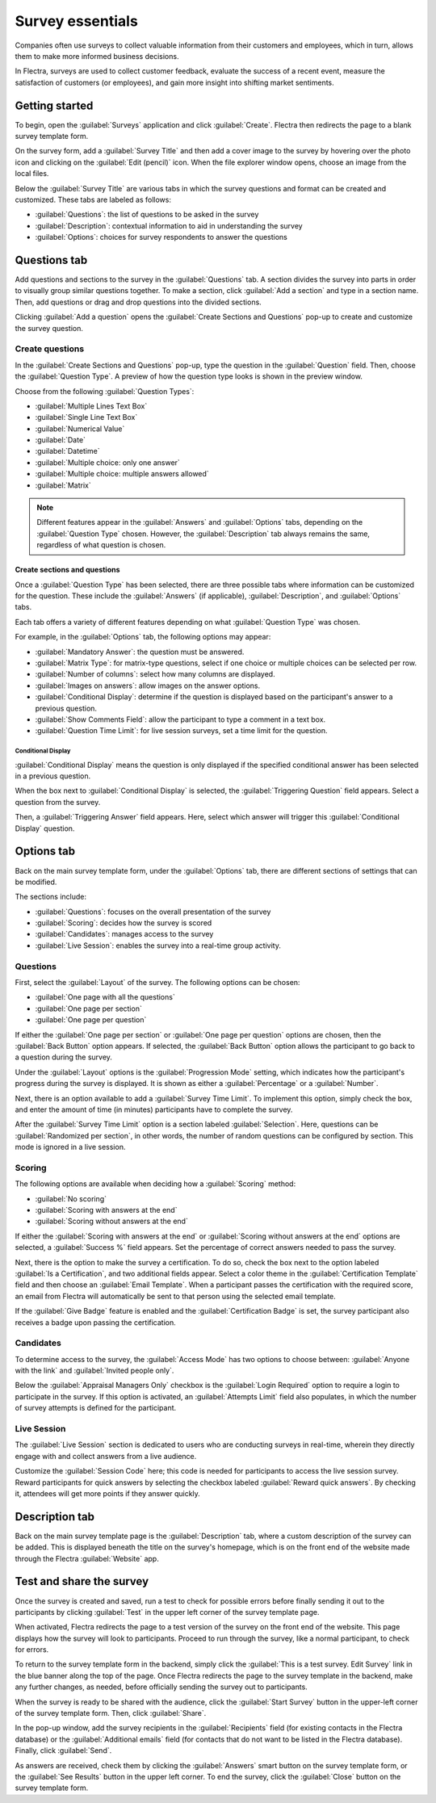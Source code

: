 =================
Survey essentials
=================

Companies often use surveys to collect valuable information from their customers and employees,
which in turn, allows them to make more informed business decisions.

In Flectra, surveys are used to collect customer feedback, evaluate the success of a recent event,
measure the satisfaction of customers (or employees), and gain more insight into shifting market
sentiments.

Getting started
===============

To begin, open the :guilabel:`Surveys` application and click :guilabel:`Create`. Flectra then
redirects the page to a blank survey template form.

On the survey form, add a :guilabel:`Survey Title` and then add a cover image to the survey by
hovering over the photo icon and clicking on the :guilabel:`Edit (pencil)` icon. When the file
explorer window opens, choose an image from the local files.

Below the :guilabel:`Survey Title` are various tabs in which the survey questions and format can be
created and customized. These tabs are labeled as follows:

- :guilabel:`Questions`: the list of questions to be asked in the survey
- :guilabel:`Description`: contextual information to aid in understanding the survey
- :guilabel:`Options`: choices for survey respondents to answer the questions

.. image:: create/questions-description-options.png
   :align: center
   :alt: Various tabs that can be found on the survey template page.

Questions tab
=============

Add questions and sections to the survey in the :guilabel:`Questions` tab. A section divides the
survey into parts in order to visually group similar questions together. To make a section, click
:guilabel:`Add a section` and type in a section name. Then, add questions or drag and drop
questions into the divided sections.

Clicking :guilabel:`Add a question` opens the :guilabel:`Create Sections and Questions` pop-up to
create and customize the survey question.

.. image:: create/survey-question-pop-up.png
   :align: center
   :alt: The survey question pop-up window.

Create questions
----------------

In the :guilabel:`Create Sections and Questions` pop-up, type the question in the
:guilabel:`Question` field. Then, choose the :guilabel:`Question Type`. A preview of how the
question type looks is shown in the preview window.

Choose from the following :guilabel:`Question Types`:

- :guilabel:`Multiple Lines Text Box`
- :guilabel:`Single Line Text Box`
- :guilabel:`Numerical Value`
- :guilabel:`Date`
- :guilabel:`Datetime`
- :guilabel:`Multiple choice: only one answer`
- :guilabel:`Multiple choice: multiple answers allowed`
- :guilabel:`Matrix`

.. note::
   Different features appear in the :guilabel:`Answers` and :guilabel:`Options` tabs, depending on
   the :guilabel:`Question Type` chosen. However, the :guilabel:`Description` tab always remains
   the same, regardless of what question is chosen.

Create sections and questions
~~~~~~~~~~~~~~~~~~~~~~~~~~~~~

Once a :guilabel:`Question Type` has been selected, there are three possible tabs where information
can be customized for the question. These include the :guilabel:`Answers` (if applicable),
:guilabel:`Description`, and :guilabel:`Options` tabs.

Each tab offers a variety of different features depending on what :guilabel:`Question Type` was
chosen.

For example, in the :guilabel:`Options` tab, the following options may appear:

- :guilabel:`Mandatory Answer`: the question must be answered.
- :guilabel:`Matrix Type`: for matrix-type questions, select if one choice or multiple choices can
  be selected per row.
- :guilabel:`Number of columns`: select how many columns are displayed.
- :guilabel:`Images on answers`: allow images on the answer options.
- :guilabel:`Conditional Display`: determine if the question is displayed based on the
  participant's answer to a previous question.
- :guilabel:`Show Comments Field`: allow the participant to type a comment in a text box.
- :guilabel:`Question Time Limit`: for live session surveys, set a time limit for the question.

Conditional Display
*******************

:guilabel:`Conditional Display` means the question is only displayed if the specified conditional
answer has been selected in a previous question.

When the box next to :guilabel:`Conditional Display` is selected, the :guilabel:`Triggering
Question` field appears. Select a question from the survey.

Then, a :guilabel:`Triggering Answer` field appears. Here, select which answer will trigger this
:guilabel:`Conditional Display` question.

Options tab
===========

Back on the main survey template form, under the :guilabel:`Options` tab, there are different
sections of settings that can be modified.

The sections include:

- :guilabel:`Questions`: focuses on the overall presentation of the survey
- :guilabel:`Scoring`: decides how the survey is scored
- :guilabel:`Candidates`: manages access to the survey
- :guilabel:`Live Session`: enables the survey into a real-time group activity.

Questions
---------

First, select the :guilabel:`Layout` of the survey. The following options can be chosen:

- :guilabel:`One page with all the questions`
- :guilabel:`One page per section`
- :guilabel:`One page per question`

If either the :guilabel:`One page per section` or :guilabel:`One page per question` options are
chosen, then the :guilabel:`Back Button` option appears. If selected, the :guilabel:`Back Button`
option allows the participant to go back to a question during the survey.

Under the :guilabel:`Layout` options is the :guilabel:`Progression Mode` setting, which indicates
how the participant's progress during the survey is displayed. It is shown as either a
:guilabel:`Percentage` or a :guilabel:`Number`.

Next, there is an option available to add a :guilabel:`Survey Time Limit`. To implement this
option, simply check the box, and enter the amount of time (in minutes) participants have to
complete the survey.

After the :guilabel:`Survey Time Limit` option is a section labeled :guilabel:`Selection`. Here,
questions can be :guilabel:`Randomized per section`, in other words, the number of random questions
can be configured by section. This mode is ignored in a live session.

.. seealso::
   :doc:`time_random`

Scoring
-------

The following options are available when deciding how a :guilabel:`Scoring` method:

- :guilabel:`No scoring`
- :guilabel:`Scoring with answers at the end`
- :guilabel:`Scoring without answers at the end`

If either the :guilabel:`Scoring with answers at the end` or :guilabel:`Scoring without answers at
the end` options are selected, a :guilabel:`Success %` field appears. Set the percentage of correct
answers needed to pass the survey.

Next, there is the option to make the survey a certification. To do so, check the box next to the
option labeled :guilabel:`Is a Certification`, and two additional fields appear. Select a color
theme in the :guilabel:`Certification Template` field and then choose an :guilabel:`Email
Template`. When a participant passes the certification with the required score, an email from Flectra
will automatically be sent to that person using the selected email template.

If the :guilabel:`Give Badge` feature is enabled and the :guilabel:`Certification Badge` is set,
the survey participant also receives a badge upon passing the certification.

.. seealso::
   :doc:`scoring`

Candidates
----------

To determine access to the survey, the :guilabel:`Access Mode` has two options to choose between:
:guilabel:`Anyone with the link` and :guilabel:`Invited people only`.

Below the :guilabel:`Appraisal Managers Only` checkbox is the :guilabel:`Login Required` option to
require a login to participate in the survey. If this option is activated, an :guilabel:`Attempts
Limit` field also populates, in which the number of survey attempts is defined for the participant.

Live Session
------------

The :guilabel:`Live Session` section is dedicated to users who are conducting surveys in real-time,
wherein they directly engage with and collect answers from a live audience.

Customize the :guilabel:`Session Code` here; this code is needed for participants to access the
live session survey. Reward participants for quick answers by selecting the checkbox labeled
:guilabel:`Reward quick answers`. By checking it, attendees will get more points if they answer
quickly.

Description tab
===============

Back on the main survey template page is the :guilabel:`Description` tab, where a custom
description of the survey can be added. This is displayed beneath the title on the survey's
homepage, which is on the front end of the website made through the Flectra :guilabel:`Website` app.

Test and share the survey
=========================

Once the survey is created and saved, run a test to check for possible errors before finally
sending it out to the participants by clicking :guilabel:`Test` in the upper left corner of the
survey template page.

When activated, Flectra redirects the page to a test version of the survey on the front end of the
website. This page displays how the survey will look to participants. Proceed to run through the
survey, like a normal participant, to check for errors.

To return to the survey template form in the backend, simply click the :guilabel:`This is a test
survey. Edit Survey` link in the blue banner along the top of the page. Once Flectra redirects the
page to the survey template in the backend, make any further changes, as needed, before officially
sending the survey out to participants.

When the survey is ready to be shared with the audience, click the :guilabel:`Start Survey` button
in the upper-left corner of the survey template form. Then, click :guilabel:`Share`.

In the pop-up window, add the survey recipients in the :guilabel:`Recipients` field (for existing
contacts in the Flectra database) or the :guilabel:`Additional emails` field (for contacts that do not
want to be listed in the Flectra database). Finally, click :guilabel:`Send`.

As answers are received, check them by clicking the :guilabel:`Answers` smart button on the survey
template form, or the :guilabel:`See Results` button in the upper left corner. To end the survey,
click the :guilabel:`Close` button on the survey template form.
